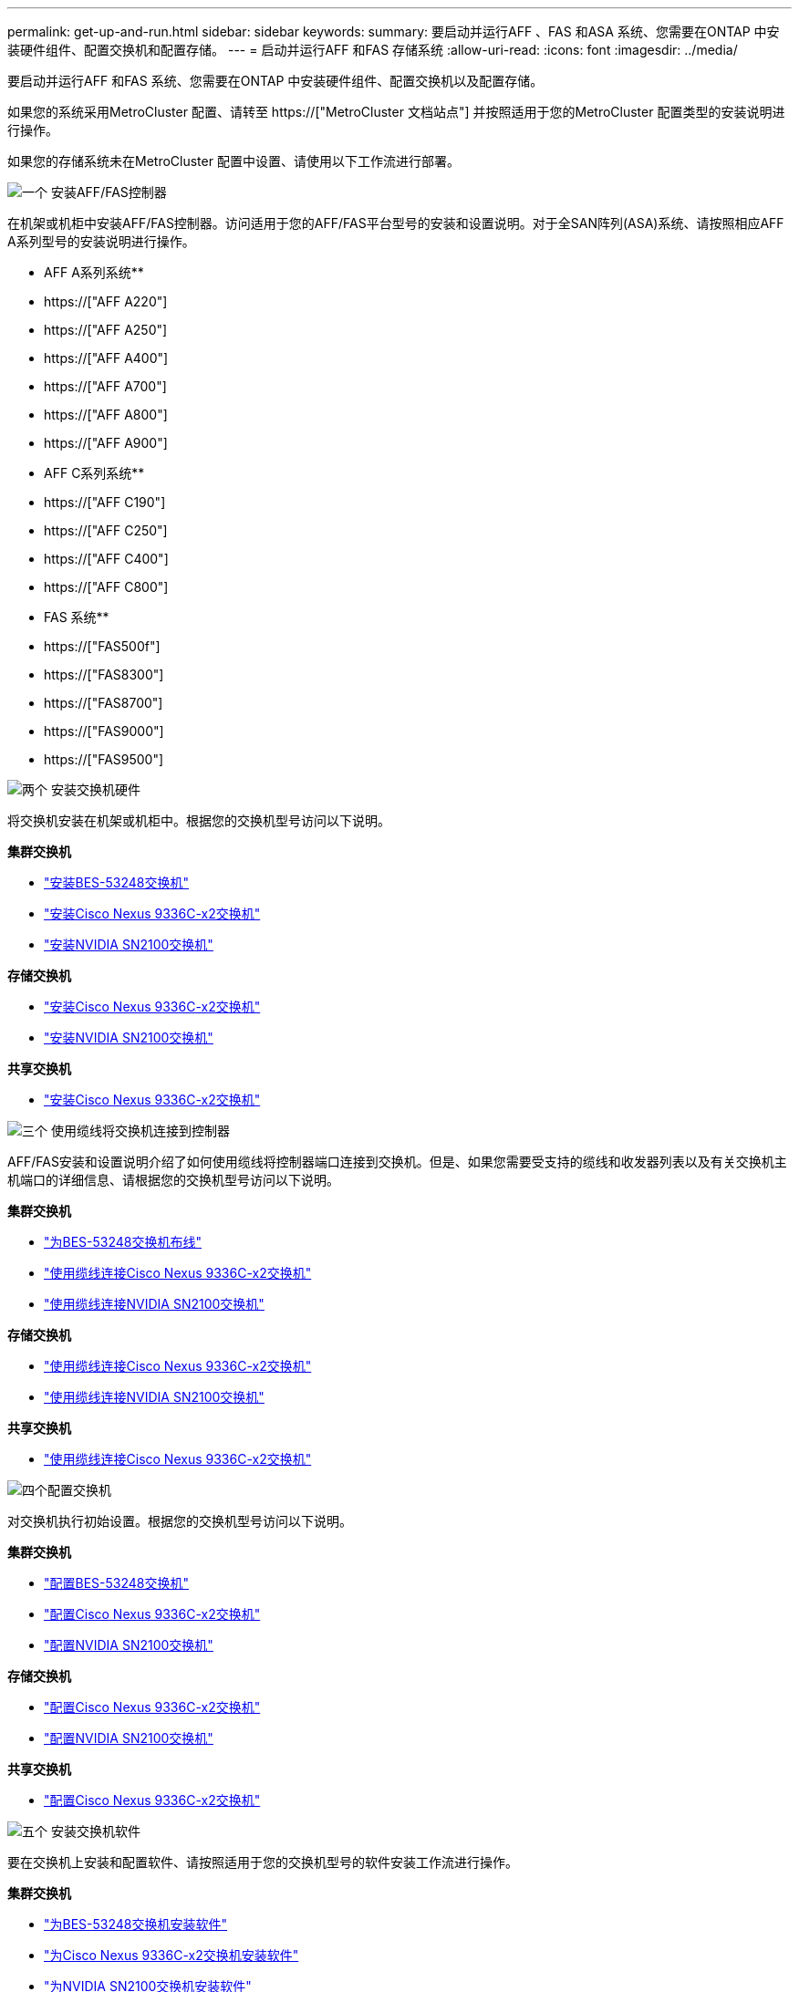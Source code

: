 ---
permalink: get-up-and-run.html 
sidebar: sidebar 
keywords:  
summary: 要启动并运行AFF 、FAS 和ASA 系统、您需要在ONTAP 中安装硬件组件、配置交换机和配置存储。 
---
= 启动并运行AFF 和FAS 存储系统
:allow-uri-read: 
:icons: font
:imagesdir: ../media/


[role="lead"]
要启动并运行AFF 和FAS 系统、您需要在ONTAP 中安装硬件组件、配置交换机以及配置存储。

如果您的系统采用MetroCluster 配置、请转至 https://["MetroCluster 文档站点"] 并按照适用于您的MetroCluster 配置类型的安装说明进行操作。

如果您的存储系统未在MetroCluster 配置中设置、请使用以下工作流进行部署。

.image:https://raw.githubusercontent.com/NetAppDocs/common/main/media/number-1.png["一个"] 安装AFF/FAS控制器
[role="quick-margin-para"]
在机架或机柜中安装AFF/FAS控制器。访问适用于您的AFF/FAS平台型号的安装和设置说明。对于全SAN阵列(ASA)系统、请按照相应AFF A系列型号的安装说明进行操作。

[role="quick-margin-para"]
** AFF A系列系统**

[role="quick-margin-list"]
* https://["AFF A220"]
* https://["AFF A250"]
* https://["AFF A400"]
* https://["AFF A700"]
* https://["AFF A800"]
* https://["AFF A900"]


[role="quick-margin-para"]
** AFF C系列系统**

[role="quick-margin-list"]
* https://["AFF C190"]
* https://["AFF C250"]
* https://["AFF C400"]
* https://["AFF C800"]


[role="quick-margin-para"]
** FAS 系统**

[role="quick-margin-list"]
* https://["FAS500f"]
* https://["FAS8300"]
* https://["FAS8700"]
* https://["FAS9000"]
* https://["FAS9500"]


.image:https://raw.githubusercontent.com/NetAppDocs/common/main/media/number-2.png["两个"] 安装交换机硬件
[role="quick-margin-para"]
将交换机安装在机架或机柜中。根据您的交换机型号访问以下说明。

[role="quick-margin-para"]
**集群交换机**

[role="quick-margin-list"]
* link:https://docs.netapp.com/us-en/ontap-systems-switches/switch-bes-53248/install-hardware-bes53248.html["安装BES-53248交换机"]
* link:https://docs.netapp.com/us-en/ontap-systems-switches/switch-cisco-9336c-fx2/install-switch-9336c-cluster.html["安装Cisco Nexus 9336C-x2交换机"]
* link:https://docs.netapp.com/us-en/ontap-systems-switches/switch-nvidia-sn2100/install-hardware-sn2100-cluster.html["安装NVIDIA SN2100交换机"]


[role="quick-margin-para"]
**存储交换机**

[role="quick-margin-list"]
* link:https://docs.netapp.com/us-en/ontap-systems-switches/switch-cisco-9336c-fx2-storage/install-9336c-storage.html["安装Cisco Nexus 9336C-x2交换机"]
* link:https://docs.netapp.com/us-en/ontap-systems-switches/switch-nvidia-sn2100/install-hardware-sn2100-storage.html["安装NVIDIA SN2100交换机"]


[role="quick-margin-para"]
**共享交换机**

[role="quick-margin-list"]
* link:https://docs.netapp.com/us-en/ontap-systems-switches/switch-cisco-9336c-fx2-shared/install-9336c-shared.html["安装Cisco Nexus 9336C-x2交换机"]


.image:https://raw.githubusercontent.com/NetAppDocs/common/main/media/number-3.png["三个"] 使用缆线将交换机连接到控制器
[role="quick-margin-para"]
AFF/FAS安装和设置说明介绍了如何使用缆线将控制器端口连接到交换机。但是、如果您需要受支持的缆线和收发器列表以及有关交换机主机端口的详细信息、请根据您的交换机型号访问以下说明。

[role="quick-margin-para"]
**集群交换机**

[role="quick-margin-list"]
* link:https://docs.netapp.com/us-en/ontap-systems-switches/switch-bes-53248/configure-reqs-bes53248.html#configuration-requirements["为BES-53248交换机布线"]
* link:https://docs.netapp.com/us-en/ontap-systems-switches/switch-cisco-9336c-fx2/setup-worksheet-9336c-cluster.html["使用缆线连接Cisco Nexus 9336C-x2交换机"]
* link:https://docs.netapp.com/us-en/ontap-systems-switches/switch-nvidia-sn2100/cabling-considerations-sn2100-cluster.html["使用缆线连接NVIDIA SN2100交换机"]


[role="quick-margin-para"]
**存储交换机**

[role="quick-margin-list"]
* link:https://docs.netapp.com/us-en/ontap-systems-switches/switch-cisco-9336c-fx2-storage/setup-worksheet-9336c-storage.html["使用缆线连接Cisco Nexus 9336C-x2交换机"]
* link:https://docs.netapp.com/us-en/ontap-systems-switches/switch-nvidia-sn2100/cabling-considerations-sn2100-storage.html["使用缆线连接NVIDIA SN2100交换机"]


[role="quick-margin-para"]
**共享交换机**

[role="quick-margin-list"]
* link:https://docs.netapp.com/us-en/ontap-systems-switches/switch-cisco-9336c-fx2-shared/cable-9336c-shared.html["使用缆线连接Cisco Nexus 9336C-x2交换机"]


.image:https://raw.githubusercontent.com/NetAppDocs/common/main/media/number-4.png["四个"]配置交换机
[role="quick-margin-para"]
对交换机执行初始设置。根据您的交换机型号访问以下说明。

[role="quick-margin-para"]
**集群交换机**

[role="quick-margin-list"]
* link:https://docs.netapp.com/us-en/ontap-systems-switches/switch-bes-53248/configure-install-initial.html["配置BES-53248交换机"]
* link:https://docs.netapp.com/us-en/ontap-systems-switches/switch-cisco-9336c-fx2/setup-switch-9336c-cluster.html["配置Cisco Nexus 9336C-x2交换机"]
* link:https://docs.netapp.com/us-en/ontap-systems-switches/switch-nvidia-sn2100/configure-sn2100-cluster.html["配置NVIDIA SN2100交换机"]


[role="quick-margin-para"]
**存储交换机**

[role="quick-margin-list"]
* link:https://docs.netapp.com/us-en/ontap-systems-switches/switch-cisco-9336c-fx2-storage/setup-switch-9336c-storage.html["配置Cisco Nexus 9336C-x2交换机"]
* link:https://docs.netapp.com/us-en/ontap-systems-switches/switch-nvidia-sn2100/configure-sn2100-storage.html["配置NVIDIA SN2100交换机"]


[role="quick-margin-para"]
**共享交换机**

[role="quick-margin-list"]
* link:https://docs.netapp.com/us-en/ontap-systems-switches/switch-cisco-9336c-fx2-shared/setup-and-configure-9336c-shared.html["配置Cisco Nexus 9336C-x2交换机"]


.image:https://raw.githubusercontent.com/NetAppDocs/common/main/media/number-5.png["五个"] 安装交换机软件
[role="quick-margin-para"]
要在交换机上安装和配置软件、请按照适用于您的交换机型号的软件安装工作流进行操作。

[role="quick-margin-para"]
**集群交换机**

[role="quick-margin-list"]
* link:https://docs.netapp.com/us-en/ontap-systems-switches/switch-bes-53248/configure-software-overview-bes53248.html["为BES-53248交换机安装软件"]
* link:https://docs.netapp.com/us-en/ontap-systems-switches/switch-cisco-9336c-fx2/configure-software-overview-9336c-cluster.html["为Cisco Nexus 9336C-x2交换机安装软件"]
* link:https://docs.netapp.com/us-en/ontap-systems-switches/switch-nvidia-sn2100/configure-software-overview-sn2100-cluster.html["为NVIDIA SN2100交换机安装软件"]


[role="quick-margin-para"]
**存储交换机**

[role="quick-margin-list"]
* link:https://docs.netapp.com/us-en/ontap-systems-switches/switch-cisco-9336c-fx2-storage/configure-software-overview-9336c-storage.html["为Cisco Nexus 9336C-x2交换机安装软件"]
* link:https://docs.netapp.com/us-en/ontap-systems-switches/switch-nvidia-sn2100/configure-software-sn2100-storage.html["为NVIDIA SN2100交换机安装软件"]


[role="quick-margin-para"]
**共享交换机**

[role="quick-margin-list"]
* link:https://docs.netapp.com/us-en/ontap-systems-switches/switch-cisco-9336c-fx2-shared/configure-software-overview-9336c-shared.html["为Cisco Nexus 9336C-x2交换机安装软件"]


.image:https://raw.githubusercontent.com/NetAppDocs/common/main/media/number-6.png["六个"] 完成系统设置
[role="quick-margin-para"]
配置交换机并安装所需软件后、请访问适用于AFF/FAS平台型号的安装和设置说明以完成系统设置。对于全SAN阵列(ASA)系统、请按照相应AFF A系列型号的安装说明进行操作。

[role="quick-margin-para"]
** AFF 系统**

[role="quick-margin-list"]
* https://["AFF A220"]
* https://["AFF A250"]
* https://["AFF A400"]
* https://["AFF A700"]
* https://["AFF A800"]
* https://["AFF A900"]


[role="quick-margin-para"]
** AFF C系列系统**

[role="quick-margin-list"]
* https://["AFF C190"]
* https://["AFF C250"]
* https://["AFF C400"]
* https://["AFF C800"]


[role="quick-margin-para"]
** FAS 系统**

[role="quick-margin-list"]
* https://["FAS500f"]
* https://["FAS8300"]
* https://["FAS8700"]
* https://["FAS9000"]
* https://["FAS9500"]


.image:https://raw.githubusercontent.com/NetAppDocs/common/main/media/number-7.png["七个"] 完成ONTAP 配置
[role="quick-margin-para"]
安装并设置AFF/FAS控制器和交换机后、必须在ONTAP 中完成存储配置。根据您的部署配置访问以下说明。

[role="quick-margin-list"]
* 有关ONTAP 部署、请参见 https://["配置 ONTAP"]。
* 有关采用MetroCluster 的ONTAP 部署、请参见 https://["使用ONTAP 配置MetroCluster"]。

